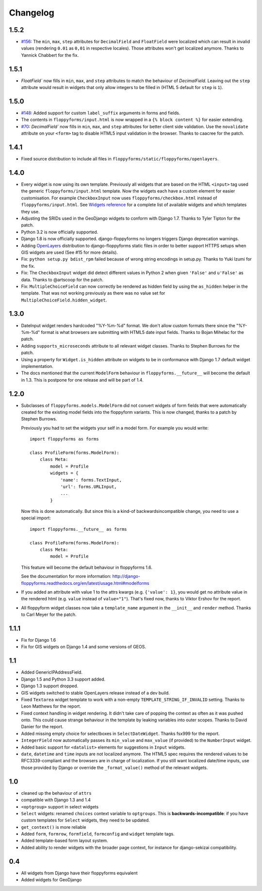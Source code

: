 Changelog
---------

1.5.2
~~~~~

* `#156`_: The ``min``, ``max``, ``step`` attributes for ``DecimalField`` and
  ``FloatField`` were localized which can result in invalid values (rendering
  ``0.01`` as ``0,01`` in respective locales). Those attributes won't get
  localized anymore. Thanks to Yannick Chabbert for the fix.

.. _#156: https://github.com/gregmuellegger/django-floppyforms/pull/156

1.5.1
~~~~~

* `FloatField`` now fills in ``min``, ``max``, and ``step`` attributes to match
  the behaviour of `DecimalField`. Leaving out the ``step`` attribute would
  result in widgets that only allow integers to be filled in (HTML 5 default
  for ``step`` is ``1``).

1.5.0
~~~~~

* `#148`_: Added support for custom ``label_suffix`` arguments in forms and fields.
* The contents in ``floppyforms/input.html`` is now wrapped in a ``{% block
  content %}`` for easier extending.
* `#70`_: `DecimalField`` now fills in ``min``, ``max``, and ``step`` attributes for
  better client side validation. Use the ``novalidate`` attribute on your
  ``<form>`` tag to disable HTML5 input validation in the browser. Thanks to
  caacree for the patch.

.. _#148: https://github.com/gregmuellegger/django-floppyforms/issues/148
.. _#70: https://github.com/gregmuellegger/django-floppyforms/issues/70

1.4.1
~~~~~

* Fixed source distribution to include all files in
  ``floppyforms/static/floppyforms/openlayers``.

1.4.0
~~~~~

* Every widget is now using its own template. Previously all widgets that are
  based on the HTML ``<input>`` tag used the generic ``floppyforms/input.html``
  template. Now the widgets each have a custom element for easier
  customisation. For example ``CheckboxInput`` now uses
  ``floppyforms/checkbox.html`` instead of ``floppyforms/input.html``. See
  `Widgets reference
  <http://django-floppyforms.readthedocs.org/en/latest/widgets-reference.html>`_
  for a complete list of available widgets and which templates they use.

* Adjusting the SRIDs used in the GeoDjango widgets to conform with
  Django 1.7. Thanks to Tyler Tipton for the patch.

* Python 3.2 is now officially supported.

* Django 1.8 is now officially supported. django-floppyforms no longers
  triggers Django deprecation warnings.

* Adding `OpenLayers`_ distribution to django-floppyforms static files in order
  to better support HTTPS setups when GIS widgets are used (See #15 for more
  details).

* Fix: ``python setup.py bdist_rpm`` failed because of wrong string encodings
  in setup.py. Thanks to Yuki Izumi for the fix.

* Fix: The ``CheckboxInput`` widget did detect different values in Python 2
  when given ``'False'`` and ``u'False'`` as data. Thanks to @artscoop for the
  patch.

* Fix: ``MultipleChoiceField`` can now correctly be rendered as hidden field by
  using the ``as_hidden`` helper in the template. That was not working
  previously as there was no value set for ``MultipleChoiceField.hidden_widget``.

.. _OpenLayers: http://openlayers.org/

1.3.0
~~~~~

* DateInput widget renders hardcoded "%Y-%m-%d" format. We don't allow custom
  formats there since the "%Y-%m-%d" format is what browsers are submitting
  with HTML5 date input fields. Thanks to Bojan Mihelac for the patch.

* Adding ``supports_microseconds`` attribute to all relevant widget classes.
  Thanks to Stephen Burrows for the patch.

* Using a property for ``Widget.is_hidden`` attribute on widgets to be in
  conformance with Django 1.7 default widget implementation.

* The docs mentioned that the current ``ModelForm`` behaviour in
  ``floppyforms.__future__`` will become the default in 1.3. This is postpone
  for one release and will be part of 1.4.

1.2.0
~~~~~

* Subclasses of ``floppyforms.models.ModelForm`` did not convert widgets of
  form fields that were automatically created for the existing model fields
  into the floppyform variants. This is now changed, thanks to a patch by
  Stephen Burrows.

  Previously you had to set the widgets your self in a model form. For example
  you would write::

    import floppyforms as forms

    class ProfileForm(forms.ModelForm):
        class Meta:
            model = Profile
            widgets = {
                'name': forms.TextInput,
                'url': forms.URLInput,
                ...
            }

  Now this is done automatically. But since this is a kind-of
  backwardsincompatible change, you need to use a special import::

    import floppyforms.__future__ as forms

    class ProfileForm(forms.ModelForm):
        class Meta:
            model = Profile

  This feature will become the default behaviour in floppyforms 1.6.

  See the documentation for more information:
  http://django-floppyforms.readthedocs.org/en/latest/usage.html#modelforms

* If you added an attribute with value 1 to the attrs kwargs (e.g. ``{'value':
  1}``, you would get no attribute value in the rendered html (e.g. ``value``
  instead of ``value="1"``). That's fixed now, thanks to Viktor Ershov for the
  report.

* All floppyform widget classes now take a ``template_name`` argument in the
  ``__init__`` and ``render`` method. Thanks to Carl Meyer for the patch.

1.1.1
~~~~~

* Fix for Django 1.6

* Fix for GIS widgets on Django 1.4 and some versions of GEOS.

1.1
~~~

* Added GenericIPAddressField.

* Django 1.5 and Python 3.3 support added.

* Django 1.3 support dropped.

* GIS widgets switched to stable OpenLayers release instead of a dev build.

* Fixed ``Textarea`` widget template to work with a non-empty
  ``TEMPLATE_STRING_IF_INVALID`` setting. Thanks to Leon Matthews for the
  report.

* Fixed context handling in widget rendering. It didn't take care of popping
  the context as often as it was pushed onto. This could cause strange
  behaviour in the template by leaking variables into outer scopes. Thanks to
  David Danier for the report.

* Added missing empty choice for selectboxes in ``SelectDateWidget``. Thanks
  fsx999 for the report.

* ``IntegerField`` now automatically passes its ``min_value`` and
  ``max_value`` (if provided) to the ``NumberInput`` widget.

* Added basic support for ``<datalist>`` elements for suggestions in
  ``Input`` widgets.

* ``date``, ``datetime`` and ``time`` inputs are not localized anymore. The
  HTML5 spec requires the rendered values to be RFC3339-compliant and the
  browsers are in charge of localization. If you still want localized
  date/time inputs, use those provided by Django or override the
  ``_format_value()`` method of the relevant widgets.

1.0
~~~

* cleaned up the behaviour of ``attrs``
* compatible with Django 1.3 and 1.4
* ``<optgroup>`` support in select widgets
* ``Select`` widgets: renamed ``choices`` context variable to ``optgroups``.
  This is **backwards-incompatible**: if you have custom templates for
  ``Select`` widgets, they need to be updated.
* ``get_context()`` is more reliable
* Added ``form``, ``formrow``, ``formfield``, ``formconfig`` and ``widget``
  template tags.
* Added template-based form layout system.
* Added ability to render widgets with the broader page context, for
  instance for django-sekizai compatibility.

0.4
~~~

* All widgets from Django have their floppyforms equivalent
* Added widgets for GeoDjango
